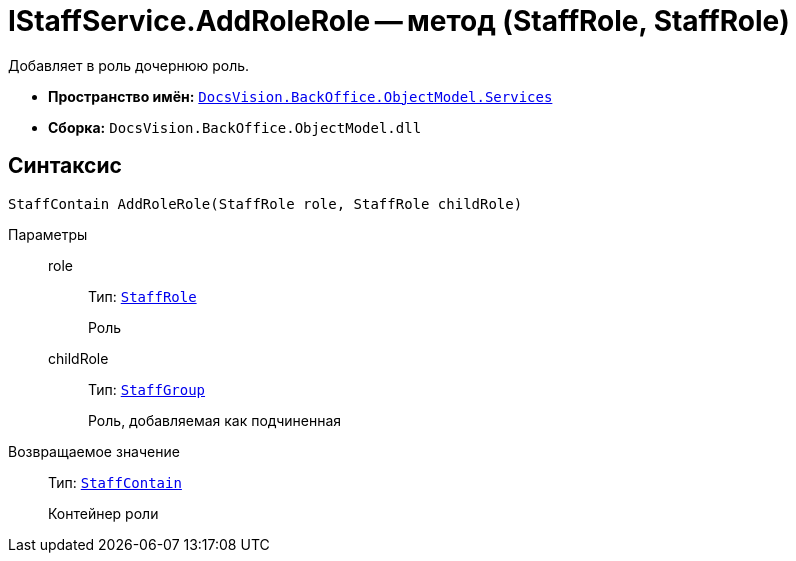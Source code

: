 = IStaffService.AddRoleRole -- метод (StaffRole, StaffRole)

Добавляет в роль дочернюю роль.

* *Пространство имён:* `xref:api/DocsVision/BackOffice/ObjectModel/Services/Services_NS.adoc[DocsVision.BackOffice.ObjectModel.Services]`
* *Сборка:* `DocsVision.BackOffice.ObjectModel.dll`

== Синтаксис

[source,csharp]
----
StaffContain AddRoleRole(StaffRole role, StaffRole childRole)
----

Параметры::
role:::
Тип: `xref:api/DocsVision/BackOffice/ObjectModel/StaffRole_CL.adoc[StaffRole]`
+
Роль

childRole:::
Тип: `xref:api/DocsVision/BackOffice/ObjectModel/StaffGroup_CL.adoc[StaffGroup]`
+
Роль, добавляемая как подчиненная

Возвращаемое значение::
Тип: `xref:api/DocsVision/BackOffice/ObjectModel/StaffContain_CL.adoc[StaffContain]`
+
Контейнер роли
